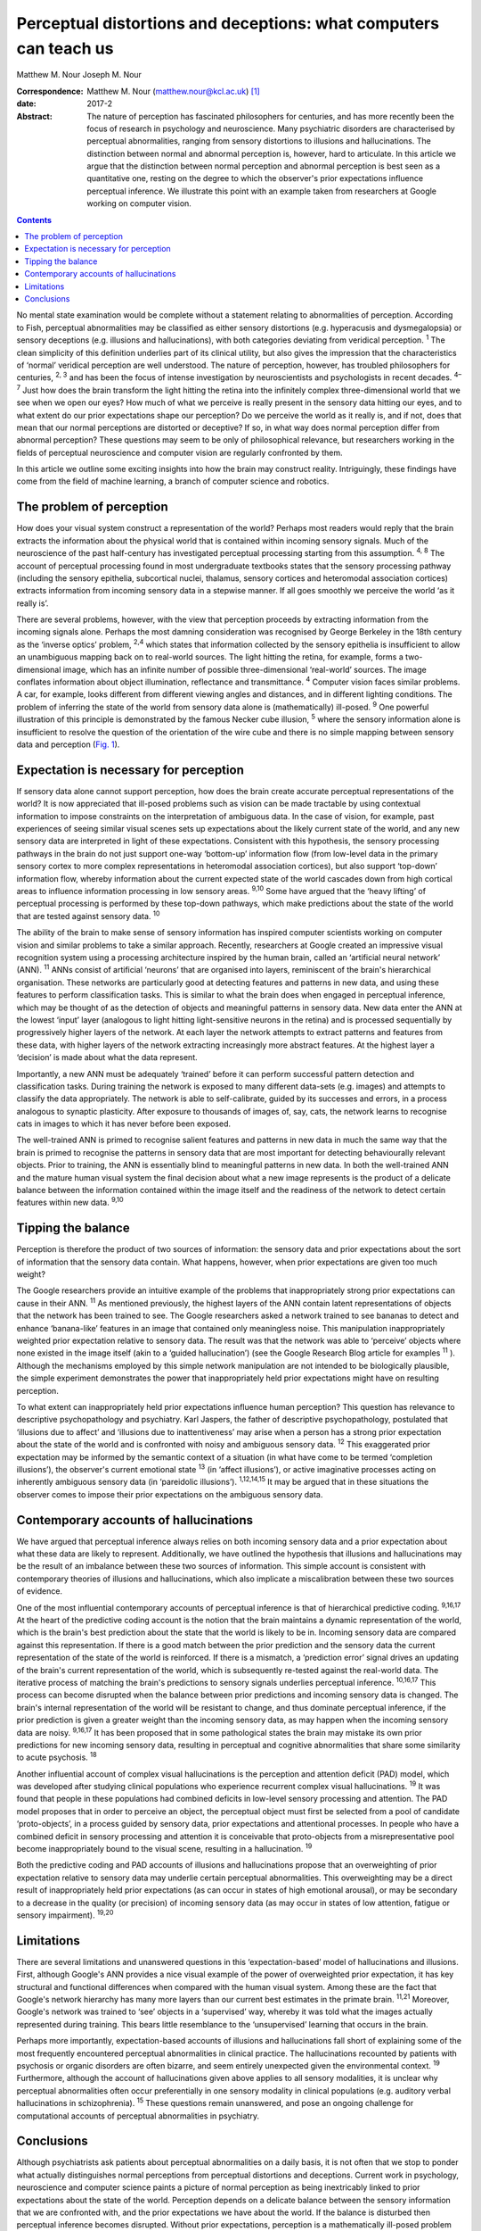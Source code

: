 ==================================================================
Perceptual distortions and deceptions: what computers can teach us
==================================================================



Matthew M. Nour
Joseph M. Nour

:Correspondence: Matthew M. Nour (matthew.nour@kcl.ac.uk)
 [1]_

:date: 2017-2

:Abstract:
   The nature of perception has fascinated philosophers for centuries,
   and has more recently been the focus of research in psychology and
   neuroscience. Many psychiatric disorders are characterised by
   perceptual abnormalities, ranging from sensory distortions to
   illusions and hallucinations. The distinction between normal and
   abnormal perception is, however, hard to articulate. In this article
   we argue that the distinction between normal perception and abnormal
   perception is best seen as a quantitative one, resting on the degree
   to which the observer's prior expectations influence perceptual
   inference. We illustrate this point with an example taken from
   researchers at Google working on computer vision.


.. contents::
   :depth: 3
..

No mental state examination would be complete without a statement
relating to abnormalities of perception. According to Fish, perceptual
abnormalities may be classified as either sensory distortions (e.g.
hyperacusis and dysmegalopsia) or sensory deceptions (e.g. illusions and
hallucinations), with both categories deviating from veridical
perception. :sup:`1` The clean simplicity of this definition underlies
part of its clinical utility, but also gives the impression that the
characteristics of ‘normal’ veridical perception are well understood.
The nature of perception, however, has troubled philosophers for
centuries, :sup:`2, 3` and has been the focus of intense investigation
by neuroscientists and psychologists in recent decades. :sup:`4–7` Just
how does the brain transform the light hitting the retina into the
infinitely complex three-dimensional world that we see when we open our
eyes? How much of what we perceive is really present in the sensory data
hitting our eyes, and to what extent do our prior expectations shape our
perception? Do we perceive the world as it really is, and if not, does
that mean that our normal perceptions are distorted or deceptive? If so,
in what way does normal perception differ from abnormal perception?
These questions may seem to be only of philosophical relevance, but
researchers working in the fields of perceptual neuroscience and
computer vision are regularly confronted by them.

In this article we outline some exciting insights into how the brain may
construct reality. Intriguingly, these findings have come from the field
of machine learning, a branch of computer science and robotics.

.. _S1:

The problem of perception
=========================

How does your visual system construct a representation of the world?
Perhaps most readers would reply that the brain extracts the information
about the physical world that is contained within incoming sensory
signals. Much of the neuroscience of the past half-century has
investigated perceptual processing starting from this assumption.
:sup:`4, 8` The account of perceptual processing found in most
undergraduate textbooks states that the sensory processing pathway
(including the sensory epithelia, subcortical nuclei, thalamus, sensory
cortices and heteromodal association cortices) extracts information from
incoming sensory data in a stepwise manner. If all goes smoothly we
perceive the world ‘as it really is’.

There are several problems, however, with the view that perception
proceeds by extracting information from the incoming signals alone.
Perhaps the most damning consideration was recognised by George Berkeley
in the 18th century as the ‘inverse optics’ problem, :sup:`2,4` which
states that information collected by the sensory epithelia is
insufficient to allow an unambiguous mapping back on to real-world
sources. The light hitting the retina, for example, forms a
two-dimensional image, which has an infinite number of possible
three-dimensional ‘real-world’ sources. The image conflates information
about object illumination, reflectance and transmittance. :sup:`4`
Computer vision faces similar problems. A car, for example, looks
different from different viewing angles and distances, and in different
lighting conditions. The problem of inferring the state of the world
from sensory data alone is (mathematically) ill-posed. :sup:`9` One
powerful illustration of this principle is demonstrated by the famous
Necker cube illusion, :sup:`5` where the sensory information alone is
insufficient to resolve the question of the orientation of the wire cube
and there is no simple mapping between sensory data and perception
(`Fig. 1 <#F1>`__).

.. figure:: 38f1
   :alt: The Necker Cube illusion is a bistable visual illusion. The
   same sensory data are able to support two perceptual inferences (one
   in which corner 1 is closest to the observer, the other in which
   corner 2 is closest).
   :name: F1

   The Necker Cube illusion is a bistable visual illusion. The same
   sensory data are able to support two perceptual inferences (one in
   which corner 1 is closest to the observer, the other in which corner
   2 is closest).

.. _S2:

Expectation is necessary for perception
=======================================

If sensory data alone cannot support perception, how does the brain
create accurate perceptual representations of the world? It is now
appreciated that ill-posed problems such as vision can be made tractable
by using contextual information to impose constraints on the
interpretation of ambiguous data. In the case of vision, for example,
past experiences of seeing similar visual scenes sets up expectations
about the likely current state of the world, and any new sensory data
are interpreted in light of these expectations. Consistent with this
hypothesis, the sensory processing pathways in the brain do not just
support one-way ‘bottom-up’ information flow (from low-level data in the
primary sensory cortex to more complex representations in heteromodal
association cortices), but also support ‘top-down’ information flow,
whereby information about the current expected state of the world
cascades down from high cortical areas to influence information
processing in low sensory areas. :sup:`9,10` Some have argued that the
‘heavy lifting’ of perceptual processing is performed by these top-down
pathways, which make predictions about the state of the world that are
tested against sensory data. :sup:`10`

The ability of the brain to make sense of sensory information has
inspired computer scientists working on computer vision and similar
problems to take a similar approach. Recently, researchers at Google
created an impressive visual recognition system using a processing
architecture inspired by the human brain, called an ‘artificial neural
network’ (ANN). :sup:`11` ANNs consist of artificial ‘neurons’ that are
organised into layers, reminiscent of the brain's hierarchical
organisation. These networks are particularly good at detecting features
and patterns in new data, and using these features to perform
classification tasks. This is similar to what the brain does when
engaged in perceptual inference, which may be thought of as the
detection of objects and meaningful patterns in sensory data. New data
enter the ANN at the lowest ‘input’ layer (analogous to light hitting
light-sensitive neurons in the retina) and is processed sequentially by
progressively higher layers of the network. At each layer the network
attempts to extract patterns and features from these data, with higher
layers of the network extracting increasingly more abstract features. At
the highest layer a ‘decision’ is made about what the data represent.

Importantly, a new ANN must be adequately ‘trained’ before it can
perform successful pattern detection and classification tasks. During
training the network is exposed to many different data-sets (e.g.
images) and attempts to classify the data appropriately. The network is
able to self-calibrate, guided by its successes and errors, in a process
analogous to synaptic plasticity. After exposure to thousands of images
of, say, cats, the network learns to recognise cats in images to which
it has never before been exposed.

The well-trained ANN is primed to recognise salient features and
patterns in new data in much the same way that the brain is primed to
recognise the patterns in sensory data that are most important for
detecting behaviourally relevant objects. Prior to training, the ANN is
essentially blind to meaningful patterns in new data. In both the
well-trained ANN and the mature human visual system the final decision
about what a new image represents is the product of a delicate balance
between the information contained within the image itself and the
readiness of the network to detect certain features within new data.
:sup:`9,10`

.. _S3:

Tipping the balance
===================

Perception is therefore the product of two sources of information: the
sensory data and prior expectations about the sort of information that
the sensory data contain. What happens, however, when prior expectations
are given too much weight?

The Google researchers provide an intuitive example of the problems that
inappropriately strong prior expectations can cause in their ANN.
:sup:`11` As mentioned previously, the highest layers of the ANN contain
latent representations of objects that the network has been trained to
see. The Google researchers asked a network trained to see bananas to
detect and enhance ‘banana-like’ features in an image that contained
only meaningless noise. This manipulation inappropriately weighted prior
expectation relative to sensory data. The result was that the network
was able to ‘perceive’ objects where none existed in the image itself
(akin to a ‘guided hallucination’) (see the Google Research Blog article
for examples :sup:`11` ). Although the mechanisms employed by this
simple network manipulation are not intended to be biologically
plausible, the simple experiment demonstrates the power that
inappropriately held prior expectations might have on resulting
perception.

To what extent can inappropriately held prior expectations influence
human perception? This question has relevance to descriptive
psychopathology and psychiatry. Karl Jaspers, the father of descriptive
psychopathology, postulated that ‘illusions due to affect’ and
‘illusions due to inattentiveness’ may arise when a person has a strong
prior expectation about the state of the world and is confronted with
noisy and ambiguous sensory data. :sup:`12` This exaggerated prior
expectation may be informed by the semantic context of a situation (in
what have come to be termed ‘completion illusions’), the observer's
current emotional state :sup:`13` (in ‘affect illusions’), or active
imaginative processes acting on inherently ambiguous sensory data (in
‘pareidolic illusions’). :sup:`1,12,14,15` It may be argued that in
these situations the observer comes to impose their prior expectations
on the ambiguous sensory data.

.. _S4:

Contemporary accounts of hallucinations
=======================================

We have argued that perceptual inference always relies on both incoming
sensory data and a prior expectation about what these data are likely to
represent. Additionally, we have outlined the hypothesis that illusions
and hallucinations may be the result of an imbalance between these two
sources of information. This simple account is consistent with
contemporary theories of illusions and hallucinations, which also
implicate a miscalibration between these two sources of evidence.

One of the most influential contemporary accounts of perceptual
inference is that of hierarchical predictive coding. :sup:`9,16,17` At
the heart of the predictive coding account is the notion that the brain
maintains a dynamic representation of the world, which is the brain's
best prediction about the state that the world is likely to be in.
Incoming sensory data are compared against this representation. If there
is a good match between the prior prediction and the sensory data the
current representation of the state of the world is reinforced. If there
is a mismatch, a ‘prediction error’ signal drives an updating of the
brain's current representation of the world, which is subsequently
re-tested against the real-world data. The iterative process of matching
the brain's predictions to sensory signals underlies perceptual
inference. :sup:`10,16,17` This process can become disrupted when the
balance between prior predictions and incoming sensory data is changed.
The brain's internal representation of the world will be resistant to
change, and thus dominate perceptual inference, if the prior prediction
is given a greater weight than the incoming sensory data, as may happen
when the incoming sensory data are noisy. :sup:`9,16,17` It has been
proposed that in some pathological states the brain may mistake its own
prior predictions for new incoming sensory data, resulting in perceptual
and cognitive abnormalities that share some similarity to acute
psychosis. :sup:`18`

Another influential account of complex visual hallucinations is the
perception and attention deficit (PAD) model, which was developed after
studying clinical populations who experience recurrent complex visual
hallucinations. :sup:`19` It was found that people in these populations
had combined deficits in low-level sensory processing and attention. The
PAD model proposes that in order to perceive an object, the perceptual
object must first be selected from a pool of candidate ‘proto-objects’,
in a process guided by sensory data, prior expectations and attentional
processes. In people who have a combined deficit in sensory processing
and attention it is conceivable that proto-objects from a
misrepresentative pool become inappropriately bound to the visual scene,
resulting in a hallucination. :sup:`19`

Both the predictive coding and PAD accounts of illusions and
hallucinations propose that an overweighting of prior expectation
relative to sensory data may underlie certain perceptual abnormalities.
This overweighting may be a direct result of inappropriately held prior
expectations (as can occur in states of high emotional arousal), or may
be secondary to a decrease in the quality (or precision) of incoming
sensory data (as may occur in states of low attention, fatigue or
sensory impairment). :sup:`19,20`

.. _S5:

Limitations
===========

There are several limitations and unanswered questions in this
‘expectation-based’ model of hallucinations and illusions. First,
although Google's ANN provides a nice visual example of the power of
overweighted prior expectation, it has key structural and functional
differences when compared with the human visual system. Among these are
the fact that Google's network hierarchy has many more layers than our
current best estimates in the primate brain. :sup:`11,21` Moreover,
Google's network was trained to ‘see’ objects in a ‘supervised’ way,
whereby it was told what the images actually represented during
training. This bears little resemblance to the ‘unsupervised’ learning
that occurs in the brain.

Perhaps more importantly, expectation-based accounts of illusions and
hallucinations fall short of explaining some of the most frequently
encountered perceptual abnormalities in clinical practice. The
hallucinations recounted by patients with psychosis or organic disorders
are often bizarre, and seem entirely unexpected given the environmental
context. :sup:`19` Furthermore, although the account of hallucinations
given above applies to all sensory modalities, it is unclear why
perceptual abnormalities often occur preferentially in one sensory
modality in clinical populations (e.g. auditory verbal hallucinations in
schizophrenia). :sup:`15` These questions remain unanswered, and pose an
ongoing challenge for computational accounts of perceptual abnormalities
in psychiatry.

.. _S6:

Conclusions
===========

Although psychiatrists ask patients about perceptual abnormalities on a
daily basis, it is not often that we stop to ponder what actually
distinguishes normal perceptions from perceptual distortions and
deceptions. Current work in psychology, neuroscience and computer
science paints a picture of normal perception as being inextricably
linked to prior expectations about the state of the world. Perception
depends on a delicate balance between the sensory information that we
are confronted with, and the prior expectations we have about the world.
If the balance is disturbed then perceptual inference becomes disrupted.
Without prior expectations, perception is a mathematically ill-posed
problem :sup:`4,9` (as illustrated by `Fig. 1 <#F1>`__), yet when prior
expectation dominates the perceptual process, humans (and ANNs) can come
to perceive objects which do not exist in the sensory data. As a result,
the division between veridical perception and perceptual distortions or
deceptions is more subtle than one of clear qualitative difference.

.. [1]
   **Matthew M. Nour** is a Clinical Research Fellow at Psychiatric
   Imaging Group, MRC Clinical Sciences Centre, Imperial College London,
   and Core Trainee in Psychiatry at South London and Maudsley NHS
   Foundation Trust, London, UK. **Joseph M. Nour** is an Academic
   Foundation doctor at Oxford University Hospitals NHS Foundation Trust
   and Oxford University Clinical Academic Graduate School (OUCAGS),
   John Radcliffe Hospital, Oxford, UK.
